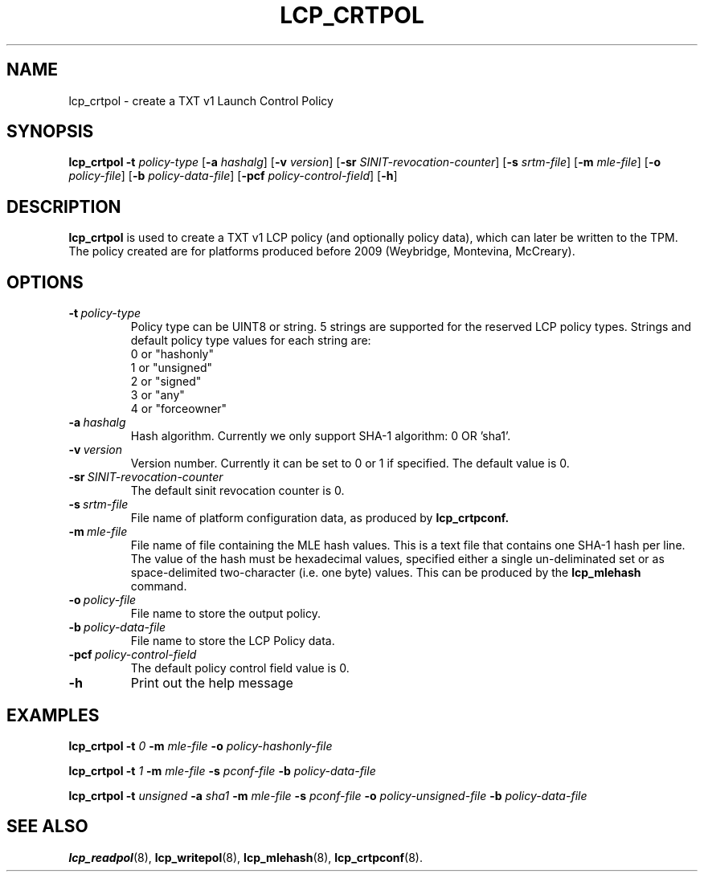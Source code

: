 .\"
.TH LCP_CRTPOL 8 "2011-12-31" "tboot" "User Manuals"
.SH NAME
lcp_crtpol \- create a TXT v1 Launch Control Policy
.SH SYNOPSIS
.B lcp_crtpol
.B \-t
.I policy-type
.RB [\| \-a
.IR hashalg \|]
.RB [\| \-v
.IR version \|]
.RB [\| \-sr
.IR SINIT-revocation-counter \|]
.RB [\| \-s
.IR srtm-file \|]
.RB [\| \-m
.IR mle-file \|]
.RB [\| \-o
.IR policy-file \|]
.RB [\| \-b
.IR policy-data-file \|]
.RB [\| \-pcf
.IR policy-control-field \|]
.RB [\| \-h \|]
.SH DESCRIPTION
.B lcp_crtpol
is used to create a TXT v1 LCP policy (and optionally policy data), which can later be written to the TPM. The policy created are for platforms produced before 2009 (Weybridge, Montevina, McCreary).
.SH OPTIONS
.TP
.BI \-t\  policy-type
Policy type can be UINT8 or string. 5 strings are supported for the reserved LCP
policy types. Strings and default policy type values for each string are: 
.RS
.TP
0 or "hashonly"
.TP
1 or "unsigned"
.TP
2 or "signed"
.TP
3 or "any"
.TP
4 or "forceowner"
.RE
.TP
.BI \-a\  hashalg
Hash algorithm. Currently we only support SHA-1 algorithm: 0 OR 'sha1'.
.TP
.BI \-v\  version
Version number. Currently it can be set to 0 or 1 if specified. The default value is 0.
.TP
.BI \-sr\  SINIT-revocation-counter
The default sinit revocation counter is 0.
.TP
.BI \-s\  srtm-file
File name of platform configuration data, as produced by
.BR lcp_crtpconf.
.TP
.BI \-m\  mle-file
File name of file containing the MLE hash values. This is a text file that contains one SHA-1 hash per line. The value of the hash must be hexadecimal values, specified either a single un-deliminated set or as space-delimited two-character (i.e. one byte) values.  This can be produced by the
.BR lcp_mlehash
command.
.TP
.BI \-o\  policy-file
File name to store the output policy.
.TP
.BI \-b\  policy-data-file
File name to store the LCP Policy data.
.TP
.BI \-pcf\  policy-control-field
The default policy control field value is 0.
.TP
.B \-h
Print out the help message
.SH EXAMPLES
\fBlcp_crtpol \-t \fI0 \fB \-m \fImle-file \fB \-o \fIpolicy-hashonly-file
.PP
\fBlcp_crtpol \-t \fI1 \fB \-m \fImle-file \fB \-s \fIpconf-file \fB \-b \fI policy-data-file
.PP
\fBlcp_crtpol \-t \fIunsigned \fB \-a \fIsha1 \fB \-m \fImle-file \fB \-s \fIpconf-file \fB \-o \fIpolicy-unsigned-file \fB \-b \fIpolicy-data-file
.SH "SEE ALSO"
.BR lcp_readpol (8),
.BR lcp_writepol (8),
.BR lcp_mlehash (8),
.BR lcp_crtpconf (8).
